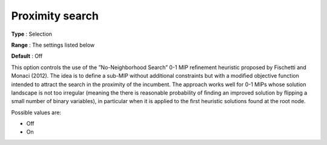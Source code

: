 .. _CBC_MIP_Heur_-_Proximity_search:


Proximity search
================



**Type** :	Selection	

**Range** :	The settings listed below	

**Default** :	Off	



This option controls the use of the ”No-Neighborhood Search” 0-1 MIP reﬁnement heuristic proposed by Fischetti and Monaci (2012). The idea is to deﬁne a sub-MIP without additional constraints but with a modiﬁed objective function intended to attract the search in the proximity of the incumbent. The approach works well for 0-1 MIPs whose solution landscape is not too irregular (meaning the there is reasonable probability of ﬁnding an improved solution by ﬂipping a small number of binary variables), in particular when it is applied to the ﬁrst heuristic solutions found at the root node.



Possible values are:



*	Off
*	On



